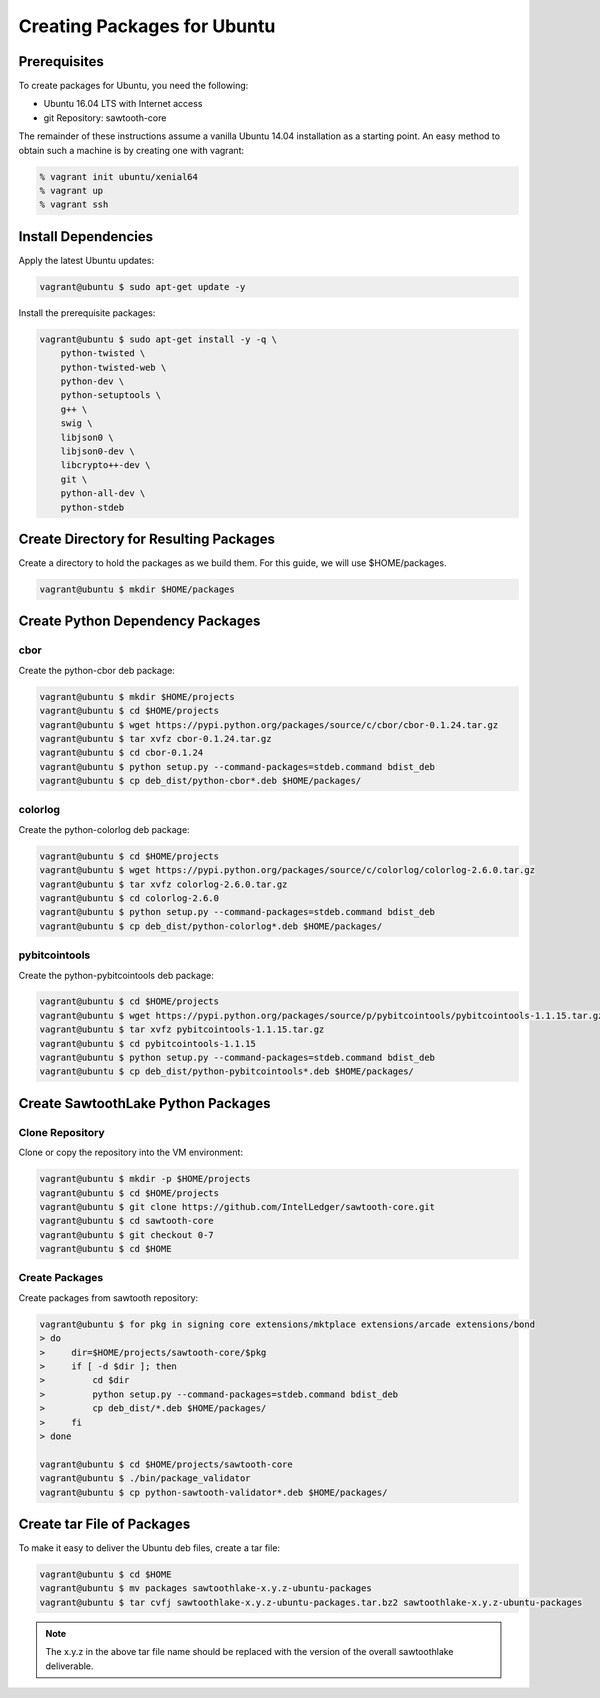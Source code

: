 
****************************
Creating Packages for Ubuntu
****************************

Prerequisites
=============

To create packages for Ubuntu, you need the following:

* Ubuntu 16.04 LTS with Internet access
* git Repository: sawtooth-core

The remainder of these instructions assume a vanilla Ubuntu 14.04 installation
as a starting point.  An easy method to obtain such a machine is by creating
one with vagrant:

.. code-block:: console

  % vagrant init ubuntu/xenial64
  % vagrant up
  % vagrant ssh

Install Dependencies
====================

Apply the latest Ubuntu updates:

.. code-block:: console

  vagrant@ubuntu $ sudo apt-get update -y

Install the prerequisite packages:

.. code-block:: console

  vagrant@ubuntu $ sudo apt-get install -y -q \
      python-twisted \
      python-twisted-web \
      python-dev \
      python-setuptools \
      g++ \
      swig \
      libjson0 \
      libjson0-dev \
      libcrypto++-dev \
      git \
      python-all-dev \
      python-stdeb

Create Directory for Resulting Packages
=======================================

Create a directory to hold the packages as we build them.  For this guide, we
will use $HOME/packages.

.. code-block:: console

   vagrant@ubuntu $ mkdir $HOME/packages

Create Python Dependency Packages
=================================

cbor
----

Create the python-cbor deb package:

.. code-block:: console

  vagrant@ubuntu $ mkdir $HOME/projects
  vagrant@ubuntu $ cd $HOME/projects
  vagrant@ubuntu $ wget https://pypi.python.org/packages/source/c/cbor/cbor-0.1.24.tar.gz
  vagrant@ubuntu $ tar xvfz cbor-0.1.24.tar.gz
  vagrant@ubuntu $ cd cbor-0.1.24
  vagrant@ubuntu $ python setup.py --command-packages=stdeb.command bdist_deb
  vagrant@ubuntu $ cp deb_dist/python-cbor*.deb $HOME/packages/

colorlog
--------

Create the python-colorlog deb package:

.. code-block:: console

  vagrant@ubuntu $ cd $HOME/projects
  vagrant@ubuntu $ wget https://pypi.python.org/packages/source/c/colorlog/colorlog-2.6.0.tar.gz
  vagrant@ubuntu $ tar xvfz colorlog-2.6.0.tar.gz
  vagrant@ubuntu $ cd colorlog-2.6.0
  vagrant@ubuntu $ python setup.py --command-packages=stdeb.command bdist_deb
  vagrant@ubuntu $ cp deb_dist/python-colorlog*.deb $HOME/packages/

pybitcointools
--------------

Create the python-pybitcointools deb package:

.. code-block:: console

  vagrant@ubuntu $ cd $HOME/projects
  vagrant@ubuntu $ wget https://pypi.python.org/packages/source/p/pybitcointools/pybitcointools-1.1.15.tar.gz
  vagrant@ubuntu $ tar xvfz pybitcointools-1.1.15.tar.gz
  vagrant@ubuntu $ cd pybitcointools-1.1.15
  vagrant@ubuntu $ python setup.py --command-packages=stdeb.command bdist_deb
  vagrant@ubuntu $ cp deb_dist/python-pybitcointools*.deb $HOME/packages/

Create SawtoothLake Python Packages
===================================

Clone Repository
----------------

Clone or copy the repository into the VM environment:

.. code-block:: console

   vagrant@ubuntu $ mkdir -p $HOME/projects
   vagrant@ubuntu $ cd $HOME/projects
   vagrant@ubuntu $ git clone https://github.com/IntelLedger/sawtooth-core.git
   vagrant@ubuntu $ cd sawtooth-core
   vagrant@ubuntu $ git checkout 0-7
   vagrant@ubuntu $ cd $HOME

Create Packages
---------------

Create packages from sawtooth repository:

.. code-block:: console

    vagrant@ubuntu $ for pkg in signing core extensions/mktplace extensions/arcade extensions/bond
    > do
    >     dir=$HOME/projects/sawtooth-core/$pkg
    >     if [ -d $dir ]; then
    >         cd $dir
    >         python setup.py --command-packages=stdeb.command bdist_deb
    >         cp deb_dist/*.deb $HOME/packages/
    >     fi
    > done

    vagrant@ubuntu $ cd $HOME/projects/sawtooth-core
    vagrant@ubuntu $ ./bin/package_validator
    vagrant@ubuntu $ cp python-sawtooth-validator*.deb $HOME/packages/


Create tar File of Packages
===========================

To make it easy to deliver the Ubuntu deb files, create a tar file:

.. code-block:: console

  vagrant@ubuntu $ cd $HOME
  vagrant@ubuntu $ mv packages sawtoothlake-x.y.z-ubuntu-packages
  vagrant@ubuntu $ tar cvfj sawtoothlake-x.y.z-ubuntu-packages.tar.bz2 sawtoothlake-x.y.z-ubuntu-packages

.. note::

  The x.y.z in the above tar file name should be replaced with the version of
  the overall sawtoothlake deliverable.


